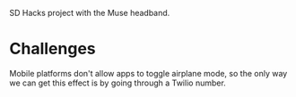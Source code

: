 SD Hacks project with the Muse headband.

* Challenges
Mobile platforms don't allow apps to toggle airplane mode, so the only way we can get this effect is by going through a Twilio number.

